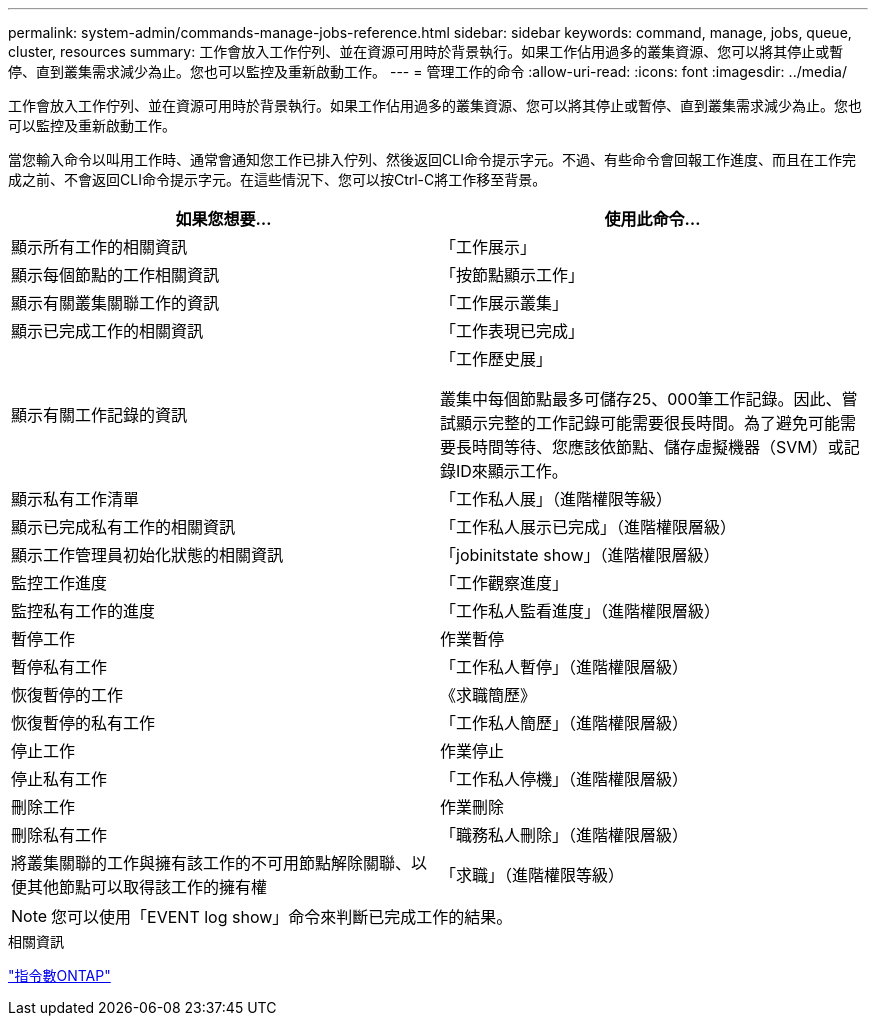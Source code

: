 ---
permalink: system-admin/commands-manage-jobs-reference.html 
sidebar: sidebar 
keywords: command, manage, jobs, queue, cluster, resources 
summary: 工作會放入工作佇列、並在資源可用時於背景執行。如果工作佔用過多的叢集資源、您可以將其停止或暫停、直到叢集需求減少為止。您也可以監控及重新啟動工作。 
---
= 管理工作的命令
:allow-uri-read: 
:icons: font
:imagesdir: ../media/


[role="lead"]
工作會放入工作佇列、並在資源可用時於背景執行。如果工作佔用過多的叢集資源、您可以將其停止或暫停、直到叢集需求減少為止。您也可以監控及重新啟動工作。

當您輸入命令以叫用工作時、通常會通知您工作已排入佇列、然後返回CLI命令提示字元。不過、有些命令會回報工作進度、而且在工作完成之前、不會返回CLI命令提示字元。在這些情況下、您可以按Ctrl-C將工作移至背景。

|===
| 如果您想要... | 使用此命令... 


 a| 
顯示所有工作的相關資訊
 a| 
「工作展示」



 a| 
顯示每個節點的工作相關資訊
 a| 
「按節點顯示工作」



 a| 
顯示有關叢集關聯工作的資訊
 a| 
「工作展示叢集」



 a| 
顯示已完成工作的相關資訊
 a| 
「工作表現已完成」



 a| 
顯示有關工作記錄的資訊
 a| 
「工作歷史展」

叢集中每個節點最多可儲存25、000筆工作記錄。因此、嘗試顯示完整的工作記錄可能需要很長時間。為了避免可能需要長時間等待、您應該依節點、儲存虛擬機器（SVM）或記錄ID來顯示工作。



 a| 
顯示私有工作清單
 a| 
「工作私人展」（進階權限等級）



 a| 
顯示已完成私有工作的相關資訊
 a| 
「工作私人展示已完成」（進階權限層級）



 a| 
顯示工作管理員初始化狀態的相關資訊
 a| 
「jobinitstate show」（進階權限層級）



 a| 
監控工作進度
 a| 
「工作觀察進度」



 a| 
監控私有工作的進度
 a| 
「工作私人監看進度」（進階權限層級）



 a| 
暫停工作
 a| 
作業暫停



 a| 
暫停私有工作
 a| 
「工作私人暫停」（進階權限層級）



 a| 
恢復暫停的工作
 a| 
《求職簡歷》



 a| 
恢復暫停的私有工作
 a| 
「工作私人簡歷」（進階權限層級）



 a| 
停止工作
 a| 
作業停止



 a| 
停止私有工作
 a| 
「工作私人停機」（進階權限層級）



 a| 
刪除工作
 a| 
作業刪除



 a| 
刪除私有工作
 a| 
「職務私人刪除」（進階權限層級）



 a| 
將叢集關聯的工作與擁有該工作的不可用節點解除關聯、以便其他節點可以取得該工作的擁有權
 a| 
「求職」（進階權限等級）

|===
[NOTE]
====
您可以使用「EVENT log show」命令來判斷已完成工作的結果。

====
.相關資訊
http://docs.netapp.com/ontap-9/topic/com.netapp.doc.dot-cm-cmpr/GUID-5CB10C70-AC11-41C0-8C16-B4D0DF916E9B.html["指令數ONTAP"^]
